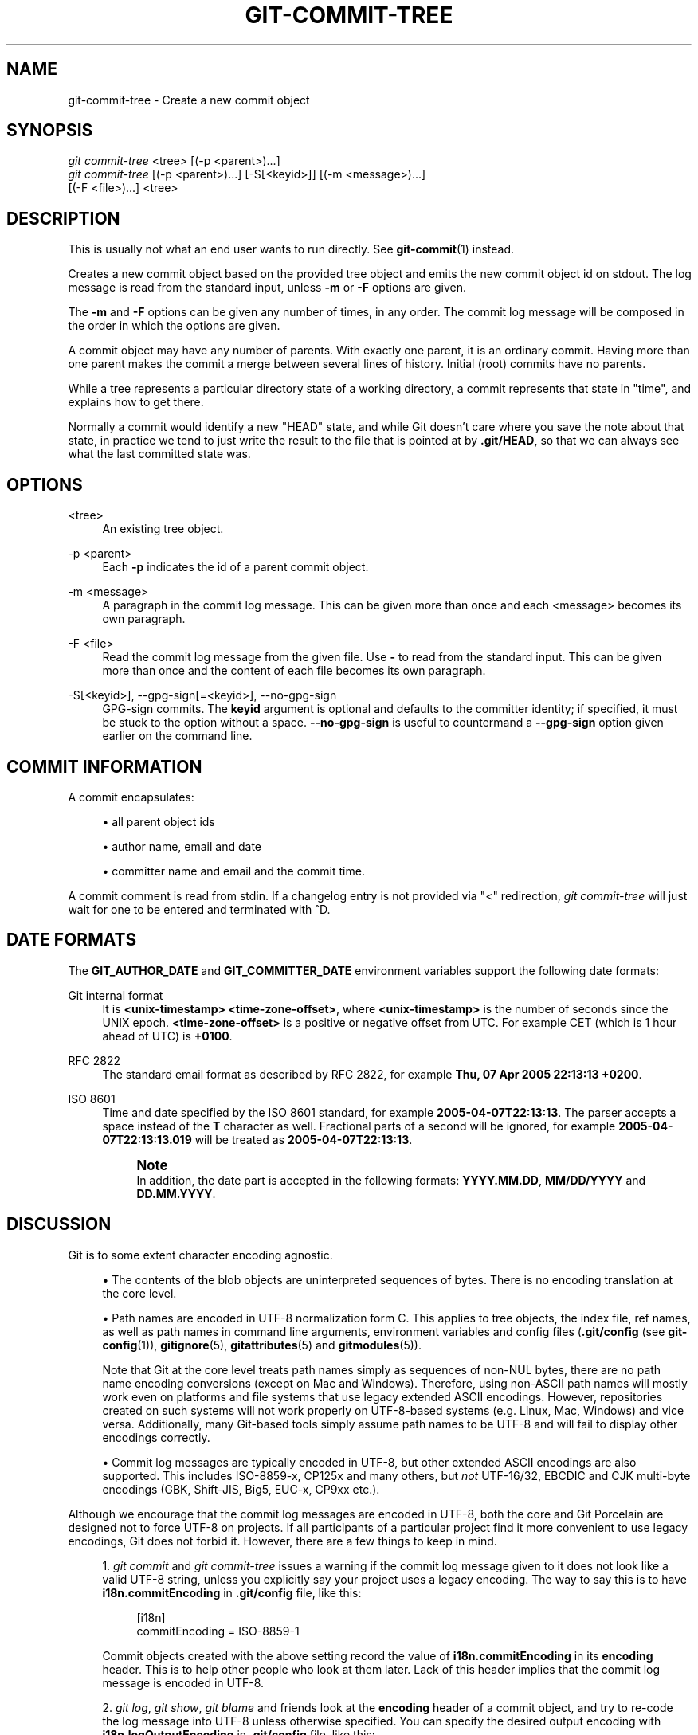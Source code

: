 '\" t
.\"     Title: git-commit-tree
.\"    Author: [FIXME: author] [see http://www.docbook.org/tdg5/en/html/author]
.\" Generator: DocBook XSL Stylesheets vsnapshot <http://docbook.sf.net/>
.\"      Date: 03/19/2023
.\"    Manual: Git Manual
.\"    Source: Git 2.40.0.115.ge25cabbf6b
.\"  Language: English
.\"
.TH "GIT\-COMMIT\-TREE" "1" "03/19/2023" "Git 2\&.40\&.0\&.115\&.ge25cab" "Git Manual"
.\" -----------------------------------------------------------------
.\" * Define some portability stuff
.\" -----------------------------------------------------------------
.\" ~~~~~~~~~~~~~~~~~~~~~~~~~~~~~~~~~~~~~~~~~~~~~~~~~~~~~~~~~~~~~~~~~
.\" http://bugs.debian.org/507673
.\" http://lists.gnu.org/archive/html/groff/2009-02/msg00013.html
.\" ~~~~~~~~~~~~~~~~~~~~~~~~~~~~~~~~~~~~~~~~~~~~~~~~~~~~~~~~~~~~~~~~~
.ie \n(.g .ds Aq \(aq
.el       .ds Aq '
.\" -----------------------------------------------------------------
.\" * set default formatting
.\" -----------------------------------------------------------------
.\" disable hyphenation
.nh
.\" disable justification (adjust text to left margin only)
.ad l
.\" -----------------------------------------------------------------
.\" * MAIN CONTENT STARTS HERE *
.\" -----------------------------------------------------------------
.SH "NAME"
git-commit-tree \- Create a new commit object
.SH "SYNOPSIS"
.sp
.nf
\fIgit commit\-tree\fR <tree> [(\-p <parent>)\&...]
\fIgit commit\-tree\fR [(\-p <parent>)\&...] [\-S[<keyid>]] [(\-m <message>)\&...]
                  [(\-F <file>)\&...] <tree>
.fi
.sp
.SH "DESCRIPTION"
.sp
This is usually not what an end user wants to run directly\&. See \fBgit-commit\fR(1) instead\&.
.sp
Creates a new commit object based on the provided tree object and emits the new commit object id on stdout\&. The log message is read from the standard input, unless \fB\-m\fR or \fB\-F\fR options are given\&.
.sp
The \fB\-m\fR and \fB\-F\fR options can be given any number of times, in any order\&. The commit log message will be composed in the order in which the options are given\&.
.sp
A commit object may have any number of parents\&. With exactly one parent, it is an ordinary commit\&. Having more than one parent makes the commit a merge between several lines of history\&. Initial (root) commits have no parents\&.
.sp
While a tree represents a particular directory state of a working directory, a commit represents that state in "time", and explains how to get there\&.
.sp
Normally a commit would identify a new "HEAD" state, and while Git doesn\(cqt care where you save the note about that state, in practice we tend to just write the result to the file that is pointed at by \fB\&.git/HEAD\fR, so that we can always see what the last committed state was\&.
.SH "OPTIONS"
.PP
<tree>
.RS 4
An existing tree object\&.
.RE
.PP
\-p <parent>
.RS 4
Each
\fB\-p\fR
indicates the id of a parent commit object\&.
.RE
.PP
\-m <message>
.RS 4
A paragraph in the commit log message\&. This can be given more than once and each <message> becomes its own paragraph\&.
.RE
.PP
\-F <file>
.RS 4
Read the commit log message from the given file\&. Use
\fB\-\fR
to read from the standard input\&. This can be given more than once and the content of each file becomes its own paragraph\&.
.RE
.PP
\-S[<keyid>], \-\-gpg\-sign[=<keyid>], \-\-no\-gpg\-sign
.RS 4
GPG\-sign commits\&. The
\fBkeyid\fR
argument is optional and defaults to the committer identity; if specified, it must be stuck to the option without a space\&.
\fB\-\-no\-gpg\-sign\fR
is useful to countermand a
\fB\-\-gpg\-sign\fR
option given earlier on the command line\&.
.RE
.SH "COMMIT INFORMATION"
.sp
A commit encapsulates:
.sp
.RS 4
.ie n \{\
\h'-04'\(bu\h'+03'\c
.\}
.el \{\
.sp -1
.IP \(bu 2.3
.\}
all parent object ids
.RE
.sp
.RS 4
.ie n \{\
\h'-04'\(bu\h'+03'\c
.\}
.el \{\
.sp -1
.IP \(bu 2.3
.\}
author name, email and date
.RE
.sp
.RS 4
.ie n \{\
\h'-04'\(bu\h'+03'\c
.\}
.el \{\
.sp -1
.IP \(bu 2.3
.\}
committer name and email and the commit time\&.
.RE
.sp
A commit comment is read from stdin\&. If a changelog entry is not provided via "<" redirection, \fIgit commit\-tree\fR will just wait for one to be entered and terminated with ^D\&.
.SH "DATE FORMATS"
.sp
The \fBGIT_AUTHOR_DATE\fR and \fBGIT_COMMITTER_DATE\fR environment variables support the following date formats:
.PP
Git internal format
.RS 4
It is
\fB<unix\-timestamp> <time\-zone\-offset>\fR, where
\fB<unix\-timestamp>\fR
is the number of seconds since the UNIX epoch\&.
\fB<time\-zone\-offset>\fR
is a positive or negative offset from UTC\&. For example CET (which is 1 hour ahead of UTC) is
\fB+0100\fR\&.
.RE
.PP
RFC 2822
.RS 4
The standard email format as described by RFC 2822, for example
\fBThu, 07 Apr 2005 22:13:13 +0200\fR\&.
.RE
.PP
ISO 8601
.RS 4
Time and date specified by the ISO 8601 standard, for example
\fB2005\-04\-07T22:13:13\fR\&. The parser accepts a space instead of the
\fBT\fR
character as well\&. Fractional parts of a second will be ignored, for example
\fB2005\-04\-07T22:13:13\&.019\fR
will be treated as
\fB2005\-04\-07T22:13:13\fR\&.
.if n \{\
.sp
.\}
.RS 4
.it 1 an-trap
.nr an-no-space-flag 1
.nr an-break-flag 1
.br
.ps +1
\fBNote\fR
.ps -1
.br
In addition, the date part is accepted in the following formats:
\fBYYYY\&.MM\&.DD\fR,
\fBMM/DD/YYYY\fR
and
\fBDD\&.MM\&.YYYY\fR\&.
.sp .5v
.RE
.RE
.SH "DISCUSSION"
.sp
Git is to some extent character encoding agnostic\&.
.sp
.RS 4
.ie n \{\
\h'-04'\(bu\h'+03'\c
.\}
.el \{\
.sp -1
.IP \(bu 2.3
.\}
The contents of the blob objects are uninterpreted sequences of bytes\&. There is no encoding translation at the core level\&.
.RE
.sp
.RS 4
.ie n \{\
\h'-04'\(bu\h'+03'\c
.\}
.el \{\
.sp -1
.IP \(bu 2.3
.\}
Path names are encoded in UTF\-8 normalization form C\&. This applies to tree objects, the index file, ref names, as well as path names in command line arguments, environment variables and config files (\fB\&.git/config\fR
(see
\fBgit-config\fR(1)),
\fBgitignore\fR(5),
\fBgitattributes\fR(5)
and
\fBgitmodules\fR(5))\&.
.sp
Note that Git at the core level treats path names simply as sequences of non\-NUL bytes, there are no path name encoding conversions (except on Mac and Windows)\&. Therefore, using non\-ASCII path names will mostly work even on platforms and file systems that use legacy extended ASCII encodings\&. However, repositories created on such systems will not work properly on UTF\-8\-based systems (e\&.g\&. Linux, Mac, Windows) and vice versa\&. Additionally, many Git\-based tools simply assume path names to be UTF\-8 and will fail to display other encodings correctly\&.
.RE
.sp
.RS 4
.ie n \{\
\h'-04'\(bu\h'+03'\c
.\}
.el \{\
.sp -1
.IP \(bu 2.3
.\}
Commit log messages are typically encoded in UTF\-8, but other extended ASCII encodings are also supported\&. This includes ISO\-8859\-x, CP125x and many others, but
\fInot\fR
UTF\-16/32, EBCDIC and CJK multi\-byte encodings (GBK, Shift\-JIS, Big5, EUC\-x, CP9xx etc\&.)\&.
.RE
.sp
Although we encourage that the commit log messages are encoded in UTF\-8, both the core and Git Porcelain are designed not to force UTF\-8 on projects\&. If all participants of a particular project find it more convenient to use legacy encodings, Git does not forbid it\&. However, there are a few things to keep in mind\&.
.sp
.RS 4
.ie n \{\
\h'-04' 1.\h'+01'\c
.\}
.el \{\
.sp -1
.IP "  1." 4.2
.\}
\fIgit commit\fR
and
\fIgit commit\-tree\fR
issues a warning if the commit log message given to it does not look like a valid UTF\-8 string, unless you explicitly say your project uses a legacy encoding\&. The way to say this is to have
\fBi18n\&.commitEncoding\fR
in
\fB\&.git/config\fR
file, like this:
.sp
.if n \{\
.RS 4
.\}
.nf
[i18n]
        commitEncoding = ISO\-8859\-1
.fi
.if n \{\
.RE
.\}
.sp
Commit objects created with the above setting record the value of
\fBi18n\&.commitEncoding\fR
in its
\fBencoding\fR
header\&. This is to help other people who look at them later\&. Lack of this header implies that the commit log message is encoded in UTF\-8\&.
.RE
.sp
.RS 4
.ie n \{\
\h'-04' 2.\h'+01'\c
.\}
.el \{\
.sp -1
.IP "  2." 4.2
.\}
\fIgit log\fR,
\fIgit show\fR,
\fIgit blame\fR
and friends look at the
\fBencoding\fR
header of a commit object, and try to re\-code the log message into UTF\-8 unless otherwise specified\&. You can specify the desired output encoding with
\fBi18n\&.logOutputEncoding\fR
in
\fB\&.git/config\fR
file, like this:
.sp
.if n \{\
.RS 4
.\}
.nf
[i18n]
        logOutputEncoding = ISO\-8859\-1
.fi
.if n \{\
.RE
.\}
.sp
If you do not have this configuration variable, the value of
\fBi18n\&.commitEncoding\fR
is used instead\&.
.RE
.sp
Note that we deliberately chose not to re\-code the commit log message when a commit is made to force UTF\-8 at the commit object level, because re\-coding to UTF\-8 is not necessarily a reversible operation\&.
.SH "FILES"
.sp
/etc/mailname
.SH "SEE ALSO"
.sp
\fBgit-write-tree\fR(1) \fBgit-commit\fR(1)
.SH "GIT"
.sp
Part of the \fBgit\fR(1) suite
